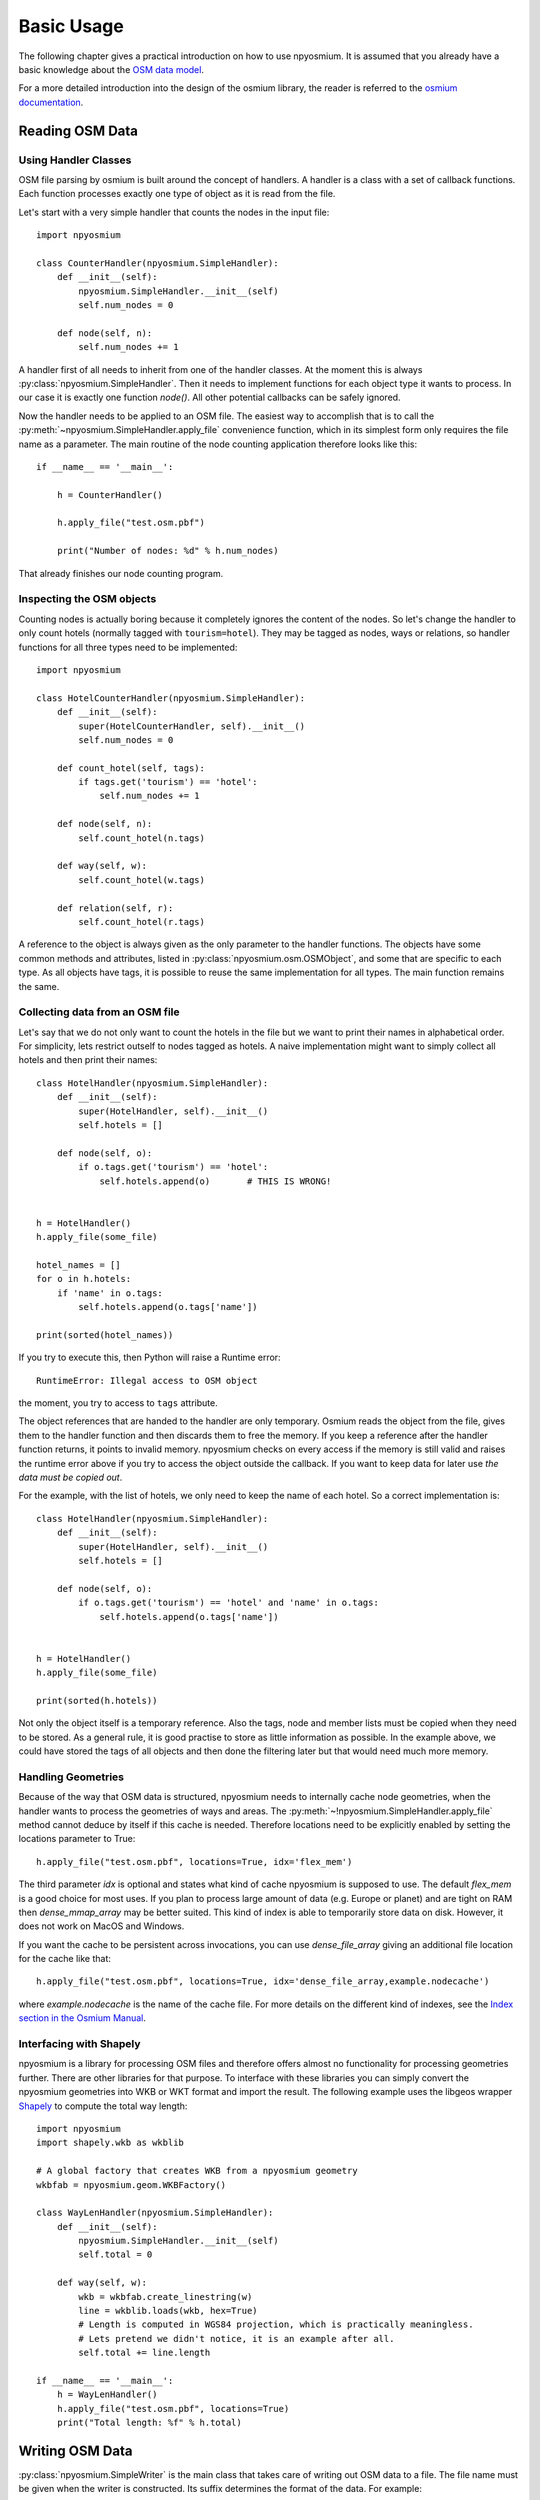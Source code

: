 Basic Usage
===========

The following chapter gives a practical introduction on how to use npyosmium.
It is assumed that you already have a basic knowledge about the
`OSM data model`_.

For a more detailed introduction into the design of the osmium library, the
reader is referred to the `osmium documentation`_.

.. _OSM data model: http://wiki.openstreetmap.org/wiki/Elements
.. _osmium documentation: http://osmcode.org/osmium-concepts/

Reading OSM Data
----------------

Using Handler Classes
^^^^^^^^^^^^^^^^^^^^^

OSM file parsing by osmium is built around the concept of handlers. A handler
is a class with a set of callback functions. Each function processes exactly
one type of object as it is read from the file.

Let's start with a very simple handler that counts the nodes in the
input file::

    import npyosmium

    class CounterHandler(npyosmium.SimpleHandler):
        def __init__(self):
            npyosmium.SimpleHandler.__init__(self)
            self.num_nodes = 0

        def node(self, n):
            self.num_nodes += 1

A handler first of all needs to inherit from one of the handler classes.
At the moment this is always :py:class:`npyosmium.SimpleHandler`. Then it
needs to implement functions for each object type it wants to process. In
our case it is exactly one function `node()`. All other potential callbacks
can be safely ignored.

Now the handler needs to be applied to an OSM file. The easiest way to
accomplish that is to call the :py:meth:`~npyosmium.SimpleHandler.apply_file`
convenience function, which in its simplest form only requires the file name
as a parameter. The main routine of the node counting application
therefore looks like this::

    if __name__ == '__main__':

        h = CounterHandler()

        h.apply_file("test.osm.pbf")

        print("Number of nodes: %d" % h.num_nodes)

That already finishes our node counting program.

Inspecting the OSM objects
^^^^^^^^^^^^^^^^^^^^^^^^^^

Counting nodes is actually boring because it completely ignores the
content of the nodes. So let's change the handler to only count hotels
(normally tagged with ``tourism=hotel``). They may be tagged as nodes, ways
or relations, so handler functions for all three types need to be implemented::

    import npyosmium

    class HotelCounterHandler(npyosmium.SimpleHandler):
        def __init__(self):
            super(HotelCounterHandler, self).__init__()
            self.num_nodes = 0

        def count_hotel(self, tags):
            if tags.get('tourism') == 'hotel':
                self.num_nodes += 1

        def node(self, n):
            self.count_hotel(n.tags)

        def way(self, w):
            self.count_hotel(w.tags)

        def relation(self, r):
            self.count_hotel(r.tags)

A reference to the object is always given as the only parameter to the
handler functions. The objects have some common methods and attributes,
listed in :py:class:`npyosmium.osm.OSMObject`, and some that are specific to
each type. As all objects have tags, it is possible to reuse the same
implementation for all types. The main function remains the same.

.. _intro-copying-data-from-object:

Collecting data from an OSM file
^^^^^^^^^^^^^^^^^^^^^^^^^^^^^^^^

Let's say that we do not only want to count the hotels in the file but
we want to print their names in alphabetical order. For simplicity, lets
restrict outself to nodes tagged as hotels. A naive implementation
might want to simply collect all hotels and then print their names::


    class HotelHandler(npyosmium.SimpleHandler):
        def __init__(self):
            super(HotelHandler, self).__init__()
            self.hotels = []

        def node(self, o):
            if o.tags.get('tourism') == 'hotel':
                self.hotels.append(o)       # THIS IS WRONG!


    h = HotelHandler()
    h.apply_file(some_file)

    hotel_names = []
    for o in h.hotels:
        if 'name' in o.tags:
            self.hotels.append(o.tags['name'])

    print(sorted(hotel_names))

If you try to execute this, then Python will raise a Runtime error::

    RuntimeError: Illegal access to OSM object

the moment, you try to access to ``tags`` attribute.

The object references that are handed to the handler are only temporary.
Osmium reads the object from the file, gives them to the handler function
and then discards them to free the memory. If you keep a reference
after the handler function returns, it points to invalid memory. npyosmium
checks on every access if the memory is still valid and raises the runtime
error above if you try to access the object outside the callback. If you
want to keep data for later use *the data must be copied out*.

For the example, with the list of hotels, we only need to keep the name
of each hotel. So a correct implementation is::

    class HotelHandler(npyosmium.SimpleHandler):
        def __init__(self):
            super(HotelHandler, self).__init__()
            self.hotels = []

        def node(self, o):
            if o.tags.get('tourism') == 'hotel' and 'name' in o.tags:
                self.hotels.append(o.tags['name'])


    h = HotelHandler()
    h.apply_file(some_file)

    print(sorted(h.hotels))

Not only the object itself is a temporary reference. Also the tags, node and
member lists must be copied when they need to be stored. As a general rule,
it is good practise to store as little information as possible. In the example
above, we could have stored the tags of all objects and then done the filtering
later but that would need much more memory.

Handling Geometries
^^^^^^^^^^^^^^^^^^^

Because of the way that OSM data is structured, npyosmium needs to internally
cache node geometries, when the handler wants to process the geometries of
ways and areas. The :py:meth:`~!npyosmium.SimpleHandler.apply_file` method cannot
deduce by itself if this cache is needed. Therefore locations need to be
explicitly enabled by setting the locations parameter to True::

    h.apply_file("test.osm.pbf", locations=True, idx='flex_mem')

The third parameter `idx` is optional and states what kind of cache
npyosmium is supposed to use. The default `flex_mem` is a good
choice for most uses. If you plan to process large amount of data (e.g.
Europe or planet) and are tight on RAM then `dense_mmap_array` may be
better suited. This kind of index is able to temporarily store data on disk.
However, it does not work on MacOS and Windows.

If you want the cache to be persistent across invocations, you
can use `dense_file_array` giving an additional file location for the
cache like that::

    h.apply_file("test.osm.pbf", locations=True, idx='dense_file_array,example.nodecache')

where `example.nodecache` is the name of the cache file. For more details
on the different kind of indexes, see the `Index section in the Osmium Manual`_.

.. _Index section in the Osmium Manual: http://osmcode.org/osmium-concepts/#indexes

Interfacing with Shapely
^^^^^^^^^^^^^^^^^^^^^^^^

npyosmium is a library for processing OSM files and therefore offers almost
no functionality for processing geometries further. There are other libraries
for that purpose. To interface with these libraries you can simply convert the
npyosmium geometries into WKB or WKT format and import the result. The following
example uses the libgeos wrapper `Shapely`_ to compute the total way length::

    import npyosmium
    import shapely.wkb as wkblib

    # A global factory that creates WKB from a npyosmium geometry
    wkbfab = npyosmium.geom.WKBFactory()

    class WayLenHandler(npyosmium.SimpleHandler):
        def __init__(self):
            npyosmium.SimpleHandler.__init__(self)
            self.total = 0

        def way(self, w):
            wkb = wkbfab.create_linestring(w)
            line = wkblib.loads(wkb, hex=True)
            # Length is computed in WGS84 projection, which is practically meaningless.
            # Lets pretend we didn't notice, it is an example after all.
            self.total += line.length

    if __name__ == '__main__':
        h = WayLenHandler()
        h.apply_file("test.osm.pbf", locations=True)
        print("Total length: %f" % h.total)

.. _Shapely: http://toblerity.org/shapely/index.html


Writing OSM Data
----------------

:py:class:`npyosmium.SimpleWriter` is the main class that takes care of
writing out OSM data to a file. The file name must be given when the
writer is constructed. Its suffix determines the format of the data.
For example::

    writer = npyosmium.SimpleWriter('nodes.osm.bz2')

opens a new writer for a packed OSM XML file. Objects can be written
by using one of the writers ``add_*`` functions.

A simple handler, that only writes out all the nodes from the input
file into our new ``nodes.osm.bz2`` file would look like this::

    import npyosmium

    class NodeWriter(npyosmium.SimpleHandler):
        def __init__(self, writer):
            npyosmium.SimpleHandler.__init__(self)
            self.writer = writer

        def node(self, n):
            self.writer.add_node(n)

This example shows that an unmodified object can be written out directly
to the writer. Normally, however, you want to modify some data. The native
npyosmium OSM types are immutable and cannot be changed directly. Therefore
you have to create a copy that can be changed. The ``node``, ``way`` and ``relation``
objects offer a convenient ``replace()`` function to achieve exactly that.
The function makes a copy and at the same time replaces all attributes where
new values are given as parameters to the function.

Let's say you want to
remove all the user names from your nodes before saving them to the new
file (maybe to save some space), then the ``node()`` handler callback above
needs to be changed like this::

    class NodeWriter(npyosmium.SimpleHandler):
        ...

        def node(self, n):
            self.writer.add_node(n.replace(user=""))

``replace()`` creates a new instance of an ``npyosmium.osm.mutable`` object. These
classes are python implementations of the native object types in ``npyosmium.osm``.
They have exactly the same attributes but they are mutable.

A writer is able to process the mutable datatypes just like the native npyosmium
types. In fact, a writer is able to process any python object. It just expects
suitably named attributes and will simply assume sensible default values for
attributes that are missing.

.. note::

    It is important to understand that ``replace()`` only makes a shallow copy
    of the object. Tag, node and member lists are still native npyosmium objects.
    Normally this is what you want because the writer is much faster writing
    these native objects than pythonized copies. However, it means that you
    cannot use ``replace()`` to create a copy of the object that can be kept
    after the handler callback has finished.
